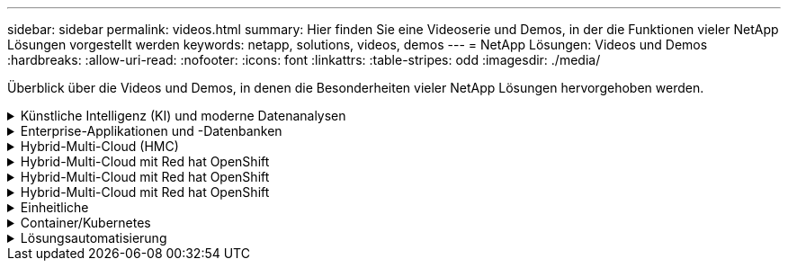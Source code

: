 ---
sidebar: sidebar 
permalink: videos.html 
summary: Hier finden Sie eine Videoserie und Demos, in der die Funktionen vieler NetApp Lösungen vorgestellt werden 
keywords: netapp, solutions, videos, demos 
---
= NetApp Lösungen: Videos und Demos
:hardbreaks:
:allow-uri-read: 
:nofooter: 
:icons: font
:linkattrs: 
:table-stripes: odd
:imagesdir: ./media/


[role="lead"]
Überblick über die Videos und Demos, in denen die Besonderheiten vieler NetApp Lösungen hervorgehoben werden.

.Künstliche Intelligenz (KI) und moderne Datenanalysen
[#ai%collapsible]
====
* link:https://www.youtube.com/playlist?list=PLdXI3bZJEw7nSrRhuolRPYqvSlGLuTOAO["NetApp KI-Lösungen"^]
* link:https://www.youtube.com/playlist?list=PLdXI3bZJEw7n1sWK-QGq4QMI1VBJS-ZZW["MLOps"^]


====
.Enterprise-Applikationen und -Datenbanken
[#db%collapsible]
====
[Unterstreichen]#*Videos für Open Source-Datenbanken*#

* link:https://netapp.hosted.panopto.com/Panopto/Pages/Viewer.aspx?id=e479b91f-eacd-46bf-bfa1-b01200f0015a["Automatisierte Implementierung nach PostgreSQL, HA/DR-Replizierungseinrichtung, Failover, Resync"]


[Unterstreichen]#*Videos für die Modernisierung von Oracle mit Hybrid Cloud in AWS und FSX*#

* link:https://netapp.hosted.panopto.com/Panopto/Pages/Viewer.aspx?id=b1a7bb05-caea-44a0-bd9a-b01200f372e9["Teil 1: Anwendungsfall und Lösungsarchitektur"]
* link:https://netapp.hosted.panopto.com/Panopto/Pages/Viewer.aspx?id=bb088a3e-bbfb-4927-bf44-b01200f38b17["Teil 2a: Datenbankmigration von lokalen in AWS mittels automatisierter PDB-Verlagerung bei maximaler Verfügbarkeit"]
* link:https://netapp.hosted.panopto.com/Panopto/Pages/Viewer.aspx?id=c0df32f8-d6d3-4b79-b0bd-b01200f3a2e8["Teil 2b: Datenbankmigration von lokalen Systemen zu AWS mithilfe der BlueXP Konsole über SnapMirror"]
* link:https://netapp.hosted.panopto.com/Panopto/Pages/Viewer.aspx?id=5fd03759-a691-4007-9748-b01200f3b79c["Teil 3: Automatisiertes Setup für Datenbank-HA/DR-Replizierung, Failover, Neusynchronisierung"]
* link:https://netapp.hosted.panopto.com/Panopto/Pages/Viewer.aspx?id=2f731d7c-0873-4a4d-8491-b01200f90a82["Teil 4a: Datenbankklon für Entwicklung/Tests mit der UI von SnapCenter aus replizierter Standby-Kopie"]
* link:https://netapp.hosted.panopto.com/Panopto/Pages/Viewer.aspx?id=97790d62-ff19-40e0-9784-b01200f920ed["Teil 4b - Datenbank Backup, Wiederherstellung, Klonen mit SnapCenter UI"]
* link:https://netapp.hosted.panopto.com/Panopto/Pages/Viewer.aspx?id=4b0fd212-7641-46b8-9e55-b01200f9383a["Teil 4c - Datenbank Backup, Wiederherstellung mit BlueXP SaaS Apps Backup und Recovery"]


[Unterstreichung]#*Videos für SQL Server-Datenbank*#

* link:https://netapp.hosted.panopto.com/Panopto/Pages/Viewer.aspx?id=27f28284-433d-4273-8748-b01200fb3cd7["Implementieren Sie SQL Server auf AWS EC2 mit Amazon FSX für NetApp ONTAP
"]
* link:https://tv.netapp.com/detail/video/1670591628570468424/deploy-sql-server-always-on-failover-cluster-over-smb-with-azure-netapp-files["SQL Hochverfügbarkeits-Cluster auf Azure NetApp Files"^]
* link:https://www.youtube.com/watch?v=krzMWjrrMb0["Klonen Sie Mit Der Oracle Multi-Tenant Pluggable Database Unter Verwendung Von Storage Snapshots"^]
* link:https://www.youtube.com/watch?v=VcQMJIRzhoY["Automatisierte Oracle 19c RAC-Implementierung auf FlexPod mit Ansible"^]


*Fallstudie*

* link:https://customers.netapp.com/en/sap-azure-netapp-files-case-study["SAP auf Azure NetApp Files"^]


====
.Hybrid-Multi-Cloud (HMC)
[#hmc%collapsible]
====
[Unterstreichung]#*Videos für AWS/VMC*#

* link:https://netapp.hosted.panopto.com/Panopto/Pages/Viewer.aspx?id=0d03e040-634f-4086-8cb5-b01200fb8515["Windows Guest Connected Storage mit FSX ONTAP über iSCSI"]
* link:https://netapp.hosted.panopto.com/Panopto/Pages/Viewer.aspx?id=c3befe1b-4f32-4839-a031-b01200fb6d60["Linux Guest Connected Storage with FSX ONTAP Using NFS"]
* link:https://netapp.hosted.panopto.com/Panopto/Pages/Viewer.aspx?id=2065dcc1-f31a-4e71-a7d5-b01200f01171["VMware Cloud auf AWS zusätzlicher Datastore mit Amazon FSX für NetApp ONTAP"]
* link:https://netapp.hosted.panopto.com/Panopto/Pages/Viewer.aspx?id=f0fedec5-dc17-47af-8821-b01200f00e08["VMware Cloud auf AWS TCO-Einsparungen mit Amazon FSX für NetApp ONTAP"]
* link:https://netapp.hosted.panopto.com/Panopto/Pages/Viewer.aspx?id=6132c921-a44c-4c81-aab7-b01200fb5d29["VMware HCX Deployment and Configuration Setup für VMC"]
* link:https://netapp.hosted.panopto.com/Panopto/Pages/Viewer.aspx?id=52661f10-3f90-4f3d-865a-b01200f06d31["Demo für die Migration von vMotion mit VMware HCX für VMC und FSxN"]
* link:https://netapp.hosted.panopto.com/Panopto/Pages/Viewer.aspx?id=685c0dc2-9d8a-42ff-b46d-b01200f056b0["Demonstration zur Cold-Migration mit VMware HCX für VMC und FSxN"]


[Unterstreichung]#*Videos für Azure/AVS*#

* link:https://netapp.hosted.panopto.com/Panopto/Pages/Viewer.aspx?id=8c5ddb30-6c31-4cde-86e2-b01200effbd6["Übersicht über die Azure VMware Lösung zusätzlichen Datastore mit Azure NetApp Files"]
* link:https://netapp.hosted.panopto.com/Panopto/Pages/Viewer.aspx?id=5cd19888-8314-4cfc-ba30-b01200efff4f["Azure VMware Lösung für DR mit Cloud Volumes ONTAP, SnapCenter und JetStream"]
* link:https://netapp.hosted.panopto.com/Panopto/Pages/Viewer.aspx?id=b7ffa5ad-5559-4e56-a166-b01200f025bc["Demonstration zur Cold-Migration mit VMware HCX für AVS und ANF"]
* link:https://netapp.hosted.panopto.com/Panopto/Pages/Viewer.aspx?id=986bb505-6f3d-4a5a-b016-b01200f03f18["VMotion-Demo mit VMware HCX für AVS und ANF"]
* link:https://netapp.hosted.panopto.com/Panopto/Pages/Viewer.aspx?id=255640f5-4dff-438c-8d50-b01200f017d1["Massenmigration mit VMware HCX für AVS und ANF"]


====
.Hybrid-Multi-Cloud mit Red hat OpenShift
[#rhhc%collapsible]
====
* link:https://netapp.hosted.panopto.com/Panopto/Pages/Viewer.aspx?id=01dd455e-7f5a-421c-b501-b01200fa91fd["ROSA DR verwendet den Astra Control Service"]
* link:https://netapp.hosted.panopto.com/Panopto/Pages/Viewer.aspx?id=621ae20d-7567-4bbf-809d-b01200fa7a68["Integration von FSxN mit Astra Trident"]
* link:https://netapp.hosted.panopto.com/Panopto/Pages/Viewer.aspx?id=525751bf-18b0-47e3-b611-b006013a19a1["Failover und Failback von Apps auf ROSA mit FSxN"]
* link:https://www.netapp.tv/details/29504?mcid=35609780286441704190790628065560989458["DR über das Astra Control Center"]


====
.Hybrid-Multi-Cloud mit Red hat OpenShift
[#rhhc%collapsible]
====
.ROSA DR verwendet den Astra Control Service
video::rhhc-Rosa-DR-demo-audio.mp4[]
.Integration von FSxN mit Astra Trident
video::rhhc-install-trident-using-helm.mp4[]
.Failover und Failback von Apps auf ROSA mit FSxN
video::rhhc-failover-failback.mp4[]
.DR über das Astra Control Center
link:https://www.netapp.tv/details/29504?mcid=35609780286441704190790628065560989458["DR über das Astra Control Center"]

====
.Hybrid-Multi-Cloud mit Red hat OpenShift
[#rhhc%collapsible]
====
.ROSA DR verwendet den Astra Control Service
video::rhhc-Rosa-DR-demo-audio.mp4[]
.Integration von FSxN mit Astra Trident
video::rhhc-install-trident-using-helm.mp4[]
.Failover und Failback von Apps auf ROSA mit FSxN
video::rhhc-failover-failback.mp4[]
.DR über das Astra Control Center
link:https://www.netapp.tv/details/29504?mcid=35609780286441704190790628065560989458["DR über das Astra Control Center"]

====
.Einheitliche
[#virtualization%collapsible]
====
* link:virtualization/vsphere_demos_videos.html["VMware Video Collection"]


====
.Container/Kubernetes
[#containers%collapsible]
====
* link:containers/anthos-with-netapp/a-w-n_videos_and_demos.html["NetApp mit Google Anthos Videos"]
* link:containers/tanzu_with_netapp/vtwn_videos_and_demos.html["NetApp with VMware Tanzu Videos"]
* link:containers/devops_with_netapp/dwn_videos_and_demos.html["Videos von NetApp für DevOps"]
* link:containers/rh-os-n_videos_and_demos.html["Videos von NetApp mit Red hat OpenShift"]


====
.Lösungsautomatisierung
[#automation%collapsible]
====
* link:https://www.youtube.com/watch?v=VcQMJIRzhoY["Automatisierte Oracle 19c RAC-Implementierung auf FlexPod mit Ansible"^]


====